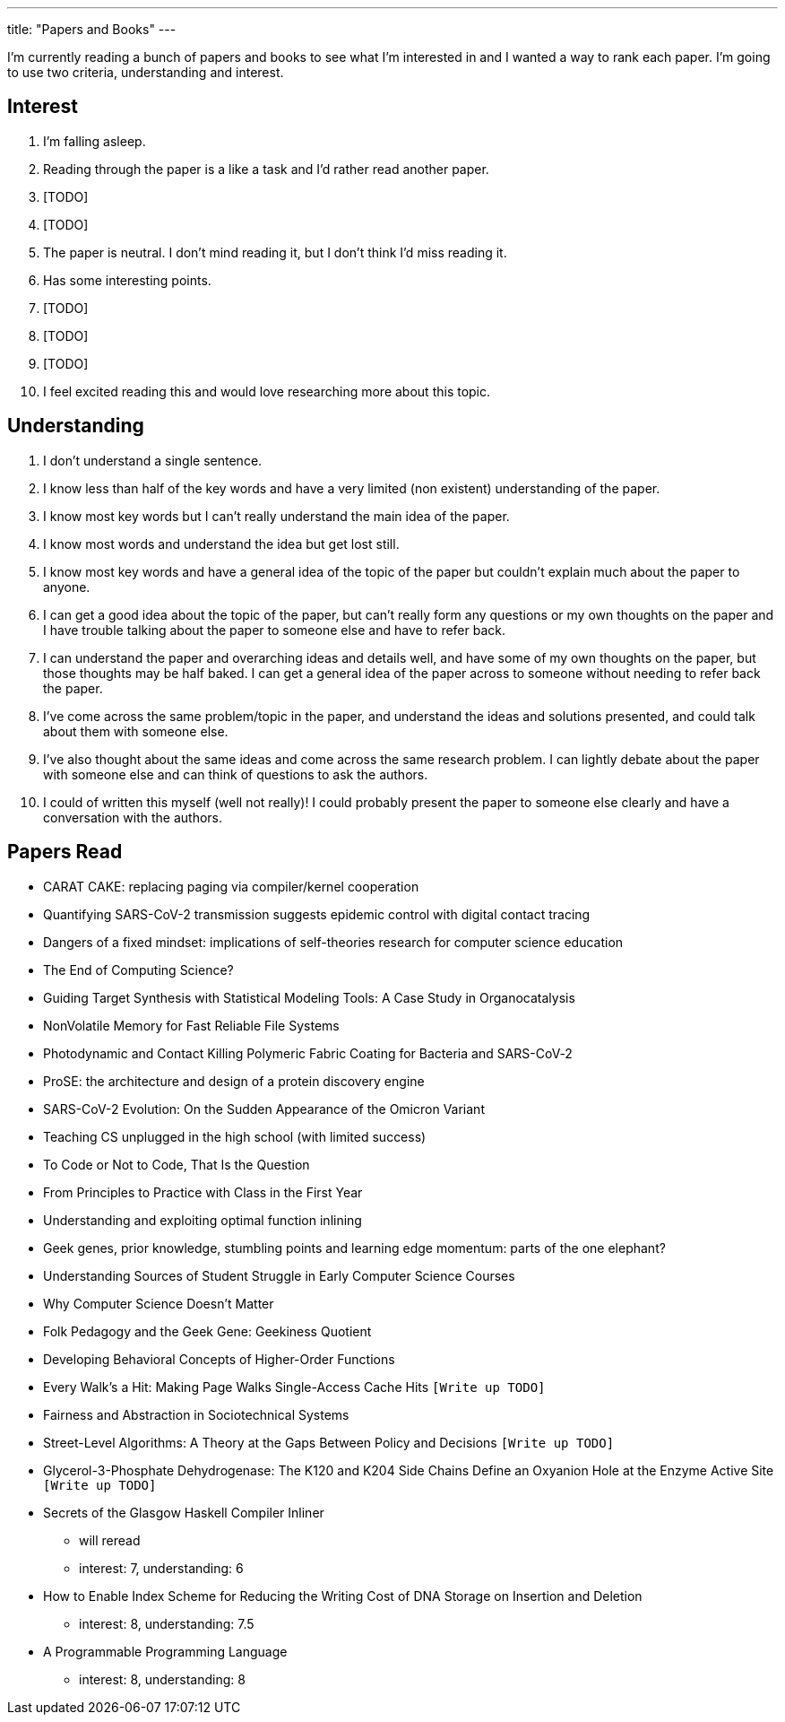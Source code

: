 ---
title: "Papers and Books"
---

I'm currently reading a bunch of papers and books to see what I'm interested in and I wanted a way to rank each paper. I'm going to use two criteria, understanding and interest. 

== Interest
1. I'm falling asleep.
2. Reading through the paper is a like a task and I'd rather read another paper.
3. [TODO]
4. [TODO]
5. The paper is neutral. I don't mind reading it, but I don't think I'd miss reading it.
6. Has some interesting points.
7. [TODO]
8. [TODO]
9. [TODO]
10. I feel excited reading this and would love researching more about this topic.

== Understanding
1. I don't understand a single sentence.
2. I know less than half of the key words and have a very limited (non existent) understanding of the paper.
3. I know most key words but I can't really understand the main idea of the paper.
4. I know most words and understand the idea but get lost still.
5. I know most key words and have a general idea of the topic of the paper but couldn't explain much about the paper to anyone.
6. I can get a good idea about the topic of the paper, but can't really form any questions or my own thoughts on the paper and I have trouble talking about the paper to someone else and have to refer back. 
7. I can understand the paper and overarching ideas and details well, and have some of my own thoughts on the paper, but those thoughts may be half baked. I can get a general idea of the paper across to someone without needing to refer back the paper.
8. I've come across the same problem/topic in the paper, and understand the ideas and solutions presented, and could talk about them with someone else.
9. I've also thought about the same ideas and come across the same research problem. I can lightly debate about the paper with someone else and can think of questions to ask the authors.
10. I could of written this myself (well not really)! I could probably present the paper to someone else clearly and have a conversation with the authors.

== Papers Read
* CARAT CAKE: replacing paging via compiler/kernel cooperation
* Quantifying SARS-CoV-2 transmission suggests epidemic control with digital contact tracing 
* Dangers of a fixed mindset: implications of self-theories research for computer science education
* The End of Computing Science?
* Guiding Target Synthesis with Statistical Modeling Tools: A Case Study in Organocatalysis
* NonVolatile Memory for Fast Reliable File Systems
* Photodynamic and Contact Killing Polymeric Fabric Coating for Bacteria and SARS-CoV‑2
* ProSE: the architecture and design of a protein discovery engine
* SARS-CoV-2 Evolution: On the Sudden Appearance of the Omicron Variant
* Teaching CS unplugged in the high school (with limited success)
* To Code or Not to Code, That Is the Question
* From Principles to Practice with Class in the First Year
* Understanding and exploiting optimal function inlining
* Geek genes, prior knowledge, stumbling points and learning edge momentum: parts of the one elephant?
* Understanding Sources of Student Struggle in Early Computer Science Courses
* Why Computer Science Doesn't Matter
* Folk Pedagogy and the Geek Gene: Geekiness Quotient
* Developing Behavioral Concepts of Higher-Order Functions
* Every Walk’s a Hit: Making Page Walks Single-Access Cache Hits `[Write up TODO]`
* Fairness and Abstraction in Sociotechnical Systems
* Street-Level Algorithms: A Theory at the Gaps Between Policy and Decisions `[Write up TODO]`
* Glycerol-3-Phosphate Dehydrogenase: The K120 and K204 Side Chains Define an Oxyanion Hole at the Enzyme Active Site `[Write up TODO]`
* Secrets of the Glasgow Haskell Compiler Inliner
** will reread 
** interest: 7, understanding: 6
* How to Enable Index Scheme for Reducing the Writing Cost of DNA Storage on Insertion and Deletion
** interest: 8, understanding: 7.5
* A Programmable Programming Language
** interest: 8, understanding: 8


